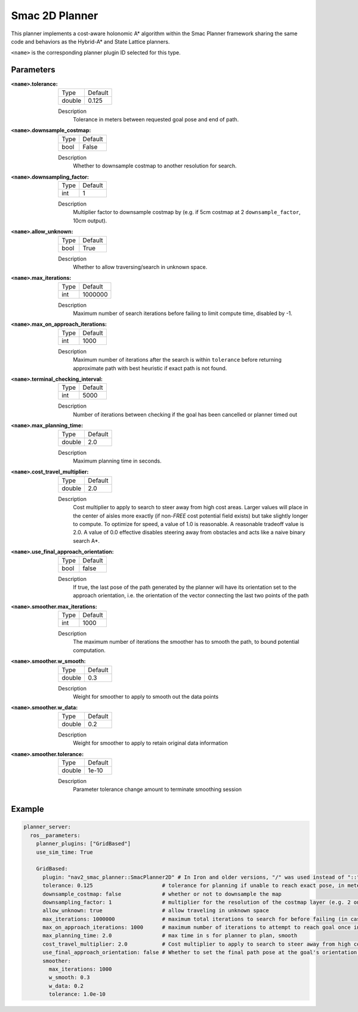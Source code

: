 .. _configuring_smac_2d_planner:

Smac 2D Planner
###############

.. image:: 2d_test.png
    :align: center
    :alt: Paths generated by the Smac 2D-A*
    :width: 640px

This planner implements a cost-aware holonomic A* algorithm within the Smac Planner framework sharing the same code and behaviors as the Hybrid-A* and State Lattice planners.

``<name>`` is the corresponding planner plugin ID selected for this type.

Parameters
**********

:``<name>``.tolerance:

  ============== =======
  Type           Default
  -------------- -------
  double         0.125
  ============== =======

  Description
    Tolerance in meters between requested goal pose and end of path.

:``<name>``.downsample_costmap:

  ==== =======
  Type Default
  ---- -------
  bool False
  ==== =======

  Description
    Whether to downsample costmap to another resolution for search.

:``<name>``.downsampling_factor:

  ==== =======
  Type Default
  ---- -------
  int  1
  ==== =======

  Description
    Multiplier factor to downsample costmap by (e.g. if 5cm costmap at 2 ``downsample_factor``, 10cm output).

:``<name>``.allow_unknown:

  ==== =======
  Type Default
  ---- -------
  bool True
  ==== =======

  Description
    Whether to allow traversing/search in unknown space.

:``<name>``.max_iterations:

  ==== =======
  Type Default
  ---- -------
  int  1000000
  ==== =======

  Description
    Maximum number of search iterations before failing to limit compute time, disabled by -1.

:``<name>``.max_on_approach_iterations:

  ==== =======
  Type Default
  ---- -------
  int  1000
  ==== =======

  Description
    Maximum number of iterations after the search is within ``tolerance`` before returning approximate path with best heuristic if exact path is not found.

:``<name>``.terminal_checking_interval:

  ==== =======
  Type Default
  ---- -------
  int  5000
  ==== =======

  Description
    Number of iterations between checking if the goal has been cancelled or planner timed out

:``<name>``.max_planning_time:

  ====== =======
  Type   Default
  ------ -------
  double  2.0
  ====== =======

  Description
    Maximum planning time in seconds.

:``<name>``.cost_travel_multiplier:

  ====== =======
  Type   Default
  ------ -------
  double 2.0
  ====== =======

  Description
    Cost multiplier to apply to search to steer away from high cost areas. Larger values will place in the center of aisles more exactly (if non-`FREE` cost potential field exists) but take slightly longer to compute. To optimize for speed, a value of 1.0 is reasonable. A reasonable tradeoff value is 2.0. A value of 0.0 effective disables steering away from obstacles and acts like a naive binary search A*.

:``<name>``.use_final_approach_orientation:

  ====== =======
  Type   Default
  ------ -------
  bool   false
  ====== =======

  Description
    If true, the last pose of the path generated by the planner will have its orientation set to the approach orientation, i.e. the orientation of the vector connecting the last two points of the path

:``<name>``.smoother.max_iterations:

  ====== =======
  Type   Default
  ------ -------
  int    1000
  ====== =======

  Description
    The maximum number of iterations the smoother has to smooth the path, to bound potential computation.

:``<name>``.smoother.w_smooth:

  ====== =======
  Type   Default
  ------ -------
  double 0.3
  ====== =======

  Description
    Weight for smoother to apply to smooth out the data points

:``<name>``.smoother.w_data:

  ====== =======
  Type   Default
  ------ -------
  double 0.2
  ====== =======

  Description
    Weight for smoother to apply to retain original data information

:``<name>``.smoother.tolerance:

  ====== =======
  Type   Default
  ------ -------
  double 1e-10
  ====== =======

  Description
    Parameter tolerance change amount to terminate smoothing session

Example
*******
.. code-block:: yaml

  planner_server:
    ros__parameters:
      planner_plugins: ["GridBased"]
      use_sim_time: True

      GridBased:
        plugin: "nav2_smac_planner::SmacPlanner2D" # In Iron and older versions, "/" was used instead of "::"
        tolerance: 0.125                      # tolerance for planning if unable to reach exact pose, in meters
        downsample_costmap: false             # whether or not to downsample the map
        downsampling_factor: 1                # multiplier for the resolution of the costmap layer (e.g. 2 on a 5cm costmap would be 10cm)
        allow_unknown: true                   # allow traveling in unknown space
        max_iterations: 1000000               # maximum total iterations to search for before failing (in case unreachable), set to -1 to disable
        max_on_approach_iterations: 1000      # maximum number of iterations to attempt to reach goal once in tolerance
        max_planning_time: 2.0                # max time in s for planner to plan, smooth
        cost_travel_multiplier: 2.0           # Cost multiplier to apply to search to steer away from high cost areas. Larger values will place in the center of aisles more exactly (if non-`FREE` cost potential field exists) but take slightly longer to compute. To optimize for speed, a value of 1.0 is reasonable. A reasonable tradeoff value is 2.0. A value of 0.0 effective disables steering away from obstacles and acts like a naive binary search A*.
        use_final_approach_orientation: false # Whether to set the final path pose at the goal's orientation to the requested orientation (false) or in line with the approach angle so the robot doesn't rotate to heading (true)
        smoother:
          max_iterations: 1000
          w_smooth: 0.3
          w_data: 0.2
          tolerance: 1.0e-10
